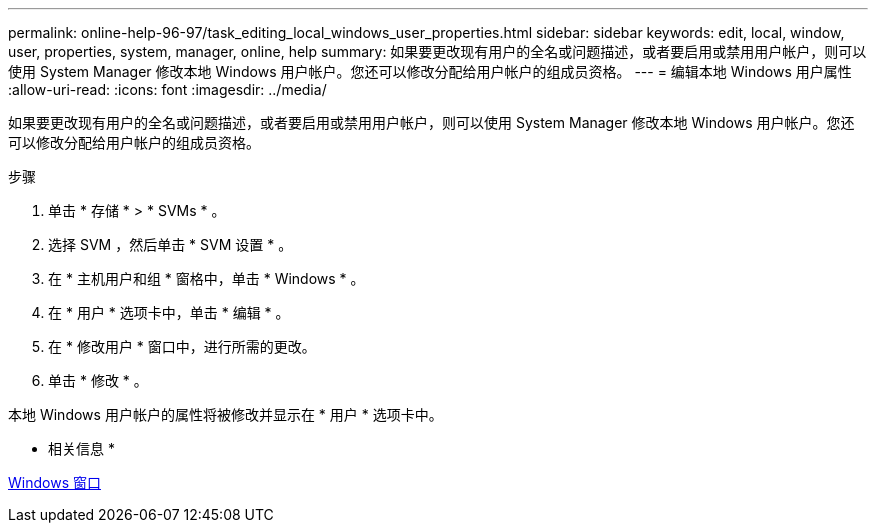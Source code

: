 ---
permalink: online-help-96-97/task_editing_local_windows_user_properties.html 
sidebar: sidebar 
keywords: edit, local, window, user, properties, system, manager, online, help 
summary: 如果要更改现有用户的全名或问题描述，或者要启用或禁用用户帐户，则可以使用 System Manager 修改本地 Windows 用户帐户。您还可以修改分配给用户帐户的组成员资格。 
---
= 编辑本地 Windows 用户属性
:allow-uri-read: 
:icons: font
:imagesdir: ../media/


[role="lead"]
如果要更改现有用户的全名或问题描述，或者要启用或禁用用户帐户，则可以使用 System Manager 修改本地 Windows 用户帐户。您还可以修改分配给用户帐户的组成员资格。

.步骤
. 单击 * 存储 * > * SVMs * 。
. 选择 SVM ，然后单击 * SVM 设置 * 。
. 在 * 主机用户和组 * 窗格中，单击 * Windows * 。
. 在 * 用户 * 选项卡中，单击 * 编辑 * 。
. 在 * 修改用户 * 窗口中，进行所需的更改。
. 单击 * 修改 * 。


本地 Windows 用户帐户的属性将被修改并显示在 * 用户 * 选项卡中。

* 相关信息 *

xref:reference_windows_window.adoc[Windows 窗口]

